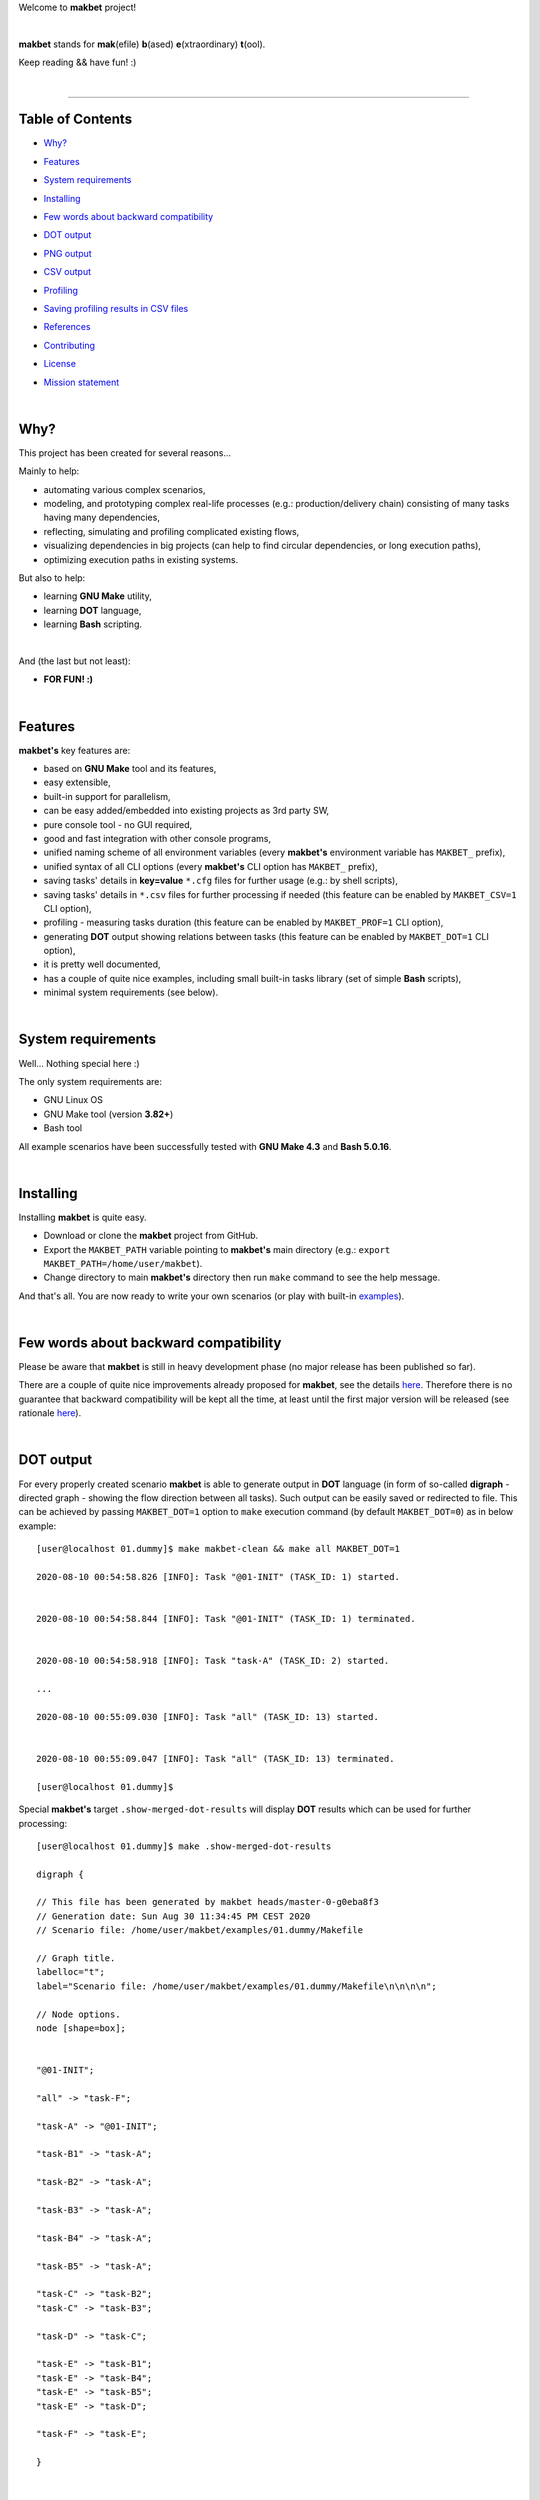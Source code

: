 Welcome to **makbet** project!

|

**makbet** stands for **mak**\ (efile) **b**\ (ased) **e**\ (xtraordinary)
**t**\ (ool).

Keep reading && have fun! :)

|

----

**Table of Contents**
---------------------

- | `Why?`_
- | `Features`_
- | `System requirements`_
- | `Installing`_
- | `Few words about backward compatibility`_
- | `DOT output`_
- | `PNG output`_
- | `CSV output`_
- | `Profiling`_
- | `Saving profiling results in CSV files`_
- | `References`_
- | `Contributing`_
- | `License`_
- | `Mission statement`_

|

Why?
----

This project has been created for several reasons...

Mainly to help:

- automating various complex scenarios,
- modeling, and prototyping complex real-life processes
  (e.g.: production/delivery chain) consisting of many tasks having many
  dependencies,
- reflecting, simulating and profiling complicated existing flows,
- visualizing dependencies in big projects (can help to find circular
  dependencies, or long execution paths),
- optimizing execution paths in existing systems.

But also to help:

- learning **GNU Make** utility,
- learning **DOT** language,
- learning **Bash** scripting.

|

And (the last but not least):

- **FOR FUN! :)**

|

Features
--------

**makbet's** key features are:

- based on **GNU Make** tool and its features,
- easy extensible,
- built-in support for parallelism,
- can be easy added/embedded into existing projects as 3rd party SW,
- pure console tool - no GUI required,
- good and fast integration with other console programs,
- unified naming scheme of all environment variables (every **makbet's**
  environment variable has ``MAKBET_`` prefix),
- unified syntax of all CLI options (every **makbet's** CLI option has
  ``MAKBET_`` prefix),
- saving tasks' details in **key=value** ``*.cfg`` files for further
  usage (e.g.: by shell scripts),
- saving tasks' details in ``*.csv`` files for further processing if needed
  (this feature can be enabled by ``MAKBET_CSV=1`` CLI option),
- profiling - measuring tasks duration (this feature can be enabled by
  ``MAKBET_PROF=1`` CLI option),
- generating **DOT** output showing relations between tasks (this feature can
  be enabled by ``MAKBET_DOT=1`` CLI option),
- it is pretty well documented,
- has a couple of quite nice examples, including small built-in tasks library
  (set of simple **Bash** scripts),
- minimal system requirements (see below).

|

System requirements
-------------------

Well... Nothing special here :)

The only system requirements are:

- GNU Linux OS
- GNU Make tool (version **3.82+**)
- Bash tool

All example scenarios have been successfully tested with **GNU Make 4.3** and
**Bash 5.0.16**.

|

Installing
----------

Installing **makbet** is quite easy.

- Download or clone the **makbet** project from GitHub.
- Export the ``MAKBET_PATH`` variable pointing to **makbet's** main directory
  (e.g.: ``export MAKBET_PATH=/home/user/makbet``).
- Change directory to main **makbet's** directory then run ``make`` command to
  see the help message.

And that's all.  You are now ready to write your own scenarios (or play with
built-in `examples <examples>`_).

|

Few words about backward compatibility
--------------------------------------

Please be aware that **makbet** is still in heavy development phase (no
major release has been published so far).

There are a couple of quite nice improvements already proposed for **makbet**,
see the details `here <https://github.com/skaluzka/makbet/issues>`_.  Therefore
there is no guarantee that backward compatibility will be kept all the time,
at least until the first major version will be released (see rationale
`here <https://semver.org/#doesnt-this-discourage-rapid-development-and-fast-iteration>`__).

|

DOT output
----------

For every properly created scenario **makbet** is able to generate output
in **DOT** language (in form of so-called **digraph** - directed
graph - showing the flow direction between all tasks).  Such output can be
easily saved or redirected to file.  This can be achieved by passing
``MAKBET_DOT=1`` option to ``make`` execution command (by default
``MAKBET_DOT=0``) as in below example:

::

  [user@localhost 01.dummy]$ make makbet-clean && make all MAKBET_DOT=1

  2020-08-10 00:54:58.826 [INFO]: Task "@01-INIT" (TASK_ID: 1) started.


  2020-08-10 00:54:58.844 [INFO]: Task "@01-INIT" (TASK_ID: 1) terminated.


  2020-08-10 00:54:58.918 [INFO]: Task "task-A" (TASK_ID: 2) started.

  ...

  2020-08-10 00:55:09.030 [INFO]: Task "all" (TASK_ID: 13) started.


  2020-08-10 00:55:09.047 [INFO]: Task "all" (TASK_ID: 13) terminated.

  [user@localhost 01.dummy]$

Special **makbet's** target ``.show-merged-dot-results`` will display **DOT**
results which can be used for further processing:

::

  [user@localhost 01.dummy]$ make .show-merged-dot-results

  digraph {

  // This file has been generated by makbet heads/master-0-g0eba8f3
  // Generation date: Sun Aug 30 11:34:45 PM CEST 2020
  // Scenario file: /home/user/makbet/examples/01.dummy/Makefile

  // Graph title.
  labelloc="t";
  label="Scenario file: /home/user/makbet/examples/01.dummy/Makefile\n\n\n\n";

  // Node options.
  node [shape=box];


  "@01-INIT";

  "all" -> "task-F";

  "task-A" -> "@01-INIT";

  "task-B1" -> "task-A";

  "task-B2" -> "task-A";

  "task-B3" -> "task-A";

  "task-B4" -> "task-A";

  "task-B5" -> "task-A";

  "task-C" -> "task-B2";
  "task-C" -> "task-B3";

  "task-D" -> "task-C";

  "task-E" -> "task-B1";
  "task-E" -> "task-B4";
  "task-E" -> "task-B5";
  "task-E" -> "task-D";

  "task-F" -> "task-E";

  }


  // End of file

  [user@localhost 01.dummy]$

|

PNG output
----------

Below **PNG** picture has been rendered, by `edotor <https://edotor.net/>`_
online **DOT** editor, based on ``digraph`` code for
`01.dummy <examples/01.dummy/Makefile>`_ example (target ``all``).

.. image:: docs/examples/01.dummy/results.png
    :align: center

In general every **DOT** output, generated by **makbet**, can be saved in a file
and easily converted to other formats (like **PNG** or **PDF**) with the **dot**
tool or some other 3rd party utility.

Typical **DOT** -> **PNG** conversion is simple and straightforward:

::

  [user@host 01.dummy]$ dot -Tpng results.dot -o output.png

| For all **makbet's** examples the **DOT** files with their corresponding
  **PNG** images, can be found `here <docs/examples/>`__.

|

Two **DOT** online editors have been successfully tested with **makbet**:

- https://edotor.net/ (fully interactive!)
- http://webgraphviz.com/ (very simple, but works! :D)

|

CSV output
----------

For every properly created scenario **makbet** is able to generate valuable
**CSV** output.  Such output (similar as for **DOT** language above) can be
easily saved or redirected to file.  This can be achieved by passing
``MAKBET_CSV=1`` option to ``make`` execution command (by default
``MAKBET_CSV=0``) as in example below:

::

  [user@localhost 01.dummy]$ make makbet-clean && make all MAKBET_CSV=1

  2020-08-10 01:26:10.847 [INFO]: Task "@01-INIT" (TASK_ID: 1) started.


  2020-08-10 01:26:10.865 [INFO]: Task "@01-INIT" (TASK_ID: 1) terminated.


  2020-08-10 01:26:10.943 [INFO]: Task "task-A" (TASK_ID: 2) started.

  ...

  2020-08-10 01:26:21.358 [INFO]: Task "all" (TASK_ID: 13) started.


  2020-08-10 01:26:21.375 [INFO]: Task "all" (TASK_ID: 13) terminated.

  [user@localhost 01.dummy]$

Special **makbet's** target ``.show-merged-csv-events`` will display
**CSV** results which can be used for further processing:

::

  [user@localhost 01.dummy]$ echo ; make .show-merged-csv-events

  TASK_ID;TASK_NAME;TASK_DEPS;TASK_CMD;TASK_CMD_OPTS;TASK_EVENT_TYPE;TASK_DATE_TIME_[STARTED|TERMINATED];
  "1";"@01-INIT";"";"";"";"STARTED";"2020-08-31 23:56:00.649587995";
  "1";"@01-INIT";"";"";"";"TERMINATED";"2020-08-31 23:56:00.666786322";
  "10";"task-E";"task-B1 task-B4 task-B5 task-D";"/home/user/makbet/examples/01.dummy/tasks/generic-task.sh";"1";"STARTED";"2020-08-31 23:56:10.289023250";
  "10";"task-E";"task-B1 task-B4 task-B5 task-D";"/home/user/makbet/examples/01.dummy/tasks/generic-task.sh";"1";"TERMINATED";"2020-08-31 23:56:11.338833366";
  "11";"task-F";"task-E";"";"";"STARTED";"2020-08-31 23:56:11.482923596";
  "11";"task-F";"task-E";"";"";"TERMINATED";"2020-08-31 23:56:11.502223078";
  "13";"all";"task-F";"";"";"STARTED";"2020-08-31 23:56:11.602816027";
  "13";"all";"task-F";"";"";"TERMINATED";"2020-08-31 23:56:11.621920583";
  "2";"task-A";"@01-INIT";"/home/user/makbet/examples/01.dummy/tasks/generic-task.sh";"1";"STARTED";"2020-08-31 23:56:00.759734577";
  "2";"task-A";"@01-INIT";"/home/user/makbet/examples/01.dummy/tasks/generic-task.sh";"1";"TERMINATED";"2020-08-31 23:56:01.809743217";
  "3";"task-B1";"task-A";"/home/user/makbet/examples/01.dummy/tasks/generic-task.sh";"1";"STARTED";"2020-08-31 23:56:01.969186347";
  "3";"task-B1";"task-A";"/home/user/makbet/examples/01.dummy/tasks/generic-task.sh";"1";"TERMINATED";"2020-08-31 23:56:03.022288809";
  "4";"task-B2";"task-A";"/home/user/makbet/examples/01.dummy/tasks/generic-task.sh";"1";"STARTED";"2020-08-31 23:56:05.582568852";
  "4";"task-B2";"task-A";"/home/user/makbet/examples/01.dummy/tasks/generic-task.sh";"1";"TERMINATED";"2020-08-31 23:56:06.632680835";
  "5";"task-B3";"task-A";"/home/user/makbet/examples/01.dummy/tasks/generic-task.sh";"1";"STARTED";"2020-08-31 23:56:06.763160648";
  "5";"task-B3";"task-A";"/home/user/makbet/examples/01.dummy/tasks/generic-task.sh";"1";"TERMINATED";"2020-08-31 23:56:07.805955418";
  "6";"task-B4";"task-A";"/home/user/makbet/examples/01.dummy/tasks/generic-task.sh";"1";"STARTED";"2020-08-31 23:56:03.182027713";
  "6";"task-B4";"task-A";"/home/user/makbet/examples/01.dummy/tasks/generic-task.sh";"1";"TERMINATED";"2020-08-31 23:56:04.238375080";
  "7";"task-B5";"task-A";"/home/user/makbet/examples/01.dummy/tasks/generic-task.sh";"1";"STARTED";"2020-08-31 23:56:04.362296060";
  "7";"task-B5";"task-A";"/home/user/makbet/examples/01.dummy/tasks/generic-task.sh";"1";"TERMINATED";"2020-08-31 23:56:05.412659255";
  "8";"task-C";"task-B2 task-B3";"/home/user/makbet/examples/01.dummy/tasks/generic-task.sh";"1";"STARTED";"2020-08-31 23:56:07.924800941";
  "8";"task-C";"task-B2 task-B3";"/home/user/makbet/examples/01.dummy/tasks/generic-task.sh";"1";"TERMINATED";"2020-08-31 23:56:08.974943831";
  "9";"task-D";"task-C";"/home/user/makbet/examples/01.dummy/tasks/generic-task.sh";"1";"STARTED";"2020-08-31 23:56:09.103416326";
  "9";"task-D";"task-C";"/home/user/makbet/examples/01.dummy/tasks/generic-task.sh";"1";"TERMINATED";"2020-08-31 23:56:10.154993911";

  [user@localhost 01.dummy]$

| Above results (which are valid for **01.dummy** example) have been saved into
  this
  `results.csv <docs/examples/01.dummy/results.csv>`__ file.
| Results for other **makbet's** examples are available
  `here <docs/examples/>`__.

|

Profiling
---------

For every properly created scenario **makbet** is able to generate time
profiling results per each task (target) called during the runtime.  Such
results can be generated by passing ``MAKBET_PROF=1`` option to ``make``
execution command (by default ``MAKBET_PROF=0``) as in example below:

::

  [user@t460p 01.dummy]$ make makbet-clean && make all MAKBET_PROF=1

  2020-10-10 19:53:24.373 [INFO]: Task "@01-INIT" (TASK_ID: 1) started.


  2020-10-10 19:53:24.391 [INFO]: Task "@01-INIT" (TASK_ID: 1) terminated.

  Profiling results:
  T1 = 1602352404.373039503
  T2 = 1602352404.391242333
  T2 - T1 = 00h:00m:00s.018ms

  2020-10-10 19:53:24.490 [INFO]: Task "task-A" (TASK_ID: 2) started.

  Script opts:
  PATH (${0}) = /home/user/makbet/examples/01.dummy/tasks/generic-task.sh
  SLEEP (${1}) = 1
  EXIT_CODE (${2}) = 0

  2020-10-10 19:53:25.524 [INFO]: Task "task-A" (TASK_ID: 2) terminated.

  Profiling results:
  T1 = 1602352404.490856272
  T2 = 1602352405.524938384
  T2 - T1 = 00h:00m:01s.034ms

  2020-10-10 19:53:25.680 [INFO]: Task "task-B1" (TASK_ID: 3) started.

  ...

  2020-10-10 19:53:35.123 [INFO]: Task "all" (TASK_ID: 13) started.


  2020-10-10 19:53:35.143 [INFO]: Task "all" (TASK_ID: 13) terminated.

  Profiling results:
  T1 = 1602352415.123305878
  T2 = 1602352415.143659530
  T2 - T1 = 00h:00m:00s.020ms
  [user@t460p 01.dummy]$ 

**makbet** measures the duration of tasks with **milliseconds** accuracy.

When ``MAKBET_PROF=1`` is passed to the ``make`` command then **makbet** will
save some additional **cfg** files during the runtime.  All these files will be
saved in ``.cache/prof/cfg/`` directory and can be seen by invoking one of
**makbet's** special targets: ``.show-prof-dir`` or ``.show-prof-cfg-dir``.

For example:

::

  [user@t460p 01.dummy]$ make .show-prof-dir
  /home/user/makbet/.cache/prof/cfg
  ├── [-rw-r--r-- user user         220]  /home/user/makbet/.cache/prof/cfg/@01-INIT.cfg
  ├── [-rw-r--r-- user user         222]  /home/user/makbet/.cache/prof/cfg/all.cfg
  ├── [-rw-r--r-- user user         304]  /home/user/makbet/.cache/prof/cfg/task-A.cfg
  ├── [-rw-r--r-- user user         303]  /home/user/makbet/.cache/prof/cfg/task-B1.cfg
  ├── [-rw-r--r-- user user         303]  /home/user/makbet/.cache/prof/cfg/task-B2.cfg
  ├── [-rw-r--r-- user user         303]  /home/user/makbet/.cache/prof/cfg/task-B3.cfg
  ├── [-rw-r--r-- user user         303]  /home/user/makbet/.cache/prof/cfg/task-B4.cfg
  ├── [-rw-r--r-- user user         303]  /home/user/makbet/.cache/prof/cfg/task-B5.cfg
  ├── [-rw-r--r-- user user         311]  /home/user/makbet/.cache/prof/cfg/task-C.cfg
  ├── [-rw-r--r-- user user         302]  /home/user/makbet/.cache/prof/cfg/task-D.cfg
  ├── [-rw-r--r-- user user         327]  /home/user/makbet/.cache/prof/cfg/task-E.cfg
  └── [-rw-r--r-- user user         225]  /home/user/makbet/.cache/prof/cfg/task-F.cfg

  0 directories, 12 files
  /home/user/makbet/.cache/prof/csv

  0 directories, 0 files
  [user@t460p 01.dummy]$ 

An example content of **cfg** profiling file (target ``all``):

::

  [user@t460p 01.dummy]$ echo ; cat /home/user/makbet/.cache/prof/cfg/all.cfg ; echo

  TASK_ID="13"
  TASK_NAME="all"
  TASK_DEPS="task-F"
  TASK_CMD=""
  TASK_CMD_OPTS=""
  TASK_DATE_TIME_STARTED="2020-10-10 19:53:35.123305878"
  TASK_DATE_TIME_TERMINATED="2020-10-10 19:53:35.143659530"
  TASK_DURATION=00h:00m:00s.020ms

  [user@t460p 01.dummy]$ 

Every **cfg** profiling file has so-called **key=value** format and can be
easily used for further preprocessing if needed.

|

Saving profiling results in CSV files
-------------------------------------

Profiling results can be also saved in **CSV** format by combining option
``MAKBET_PROF=1`` together with ``MAKBET_CSV=1``.

For example:

::

  [user@t460p 01.dummy]$ make makbet-clean && make all MAKBET_PROF=1 MAKBET_CSV=1

  2020-10-10 19:53:24.373 [INFO]: Task "@01-INIT" (TASK_ID: 1) started.


  2020-10-10 19:53:24.391 [INFO]: Task "@01-INIT" (TASK_ID: 1) terminated.

  Profiling results:
  T1 = 1602352404.373039503
  T2 = 1602352404.391242333
  T2 - T1 = 00h:00m:00s.018ms

  2020-10-10 19:53:24.490 [INFO]: Task "task-A" (TASK_ID: 2) started.

  Script opts:
  PATH (${0}) = /home/user/makbet/examples/01.dummy/tasks/generic-task.sh
  SLEEP (${1}) = 1
  EXIT_CODE (${2}) = 0

  2020-10-10 19:53:25.524 [INFO]: Task "task-A" (TASK_ID: 2) terminated.

  Profiling results:
  T1 = 1602352404.490856272
  T2 = 1602352405.524938384
  T2 - T1 = 00h:00m:01s.034ms

  2020-10-10 19:53:25.680 [INFO]: Task "task-B1" (TASK_ID: 3) started.

  ...

  2020-10-10 19:53:35.123 [INFO]: Task "all" (TASK_ID: 13) started.


  2020-10-10 19:53:35.143 [INFO]: Task "all" (TASK_ID: 13) terminated.

  Profiling results:
  T1 = 1602352415.123305878
  T2 = 1602352415.143659530
  T2 - T1 = 00h:00m:00s.020ms
  [user@t460p 01.dummy]$ 

When both ``MAKBET_PROF=1`` and ``MAKBET_CSV=1`` options are passed to the
``make`` command then **makbet** will save **a pair of additional files** for
each target run during the runtime.  As already mentioned above the
``MAKBET_PROF=1`` option will produce **cfg** files inside ``.cache/prof/cfg/``
directory.  Using ``MAKBET_CSV=1`` option will generate extra **csv** files
inside corresponding ``.cache/prof/csv/`` directory.  The whole ``.cache/prof/``
directory content can be shown by invoking **makbet's** special target
``.show-prof-dir`` as in example below:

::

  [user@t460p 01.dummy]$ make .show-prof-dir
  /home/user/makbet/.cache/prof/cfg
  ├── [-rw-r--r-- user user         220]  /home/user/makbet/.cache/prof/cfg/@01-INIT.cfg
  ├── [-rw-r--r-- user user         222]  /home/user/makbet/.cache/prof/cfg/all.cfg
  ├── [-rw-r--r-- user user         304]  /home/user/makbet/.cache/prof/cfg/task-A.cfg
  ├── [-rw-r--r-- user user         303]  /home/user/makbet/.cache/prof/cfg/task-B1.cfg
  ├── [-rw-r--r-- user user         303]  /home/user/makbet/.cache/prof/cfg/task-B2.cfg
  ├── [-rw-r--r-- user user         303]  /home/user/makbet/.cache/prof/cfg/task-B3.cfg
  ├── [-rw-r--r-- user user         303]  /home/user/makbet/.cache/prof/cfg/task-B4.cfg
  ├── [-rw-r--r-- user user         303]  /home/user/makbet/.cache/prof/cfg/task-B5.cfg
  ├── [-rw-r--r-- user user         311]  /home/user/makbet/.cache/prof/cfg/task-C.cfg
  ├── [-rw-r--r-- user user         302]  /home/user/makbet/.cache/prof/cfg/task-D.cfg
  ├── [-rw-r--r-- user user         327]  /home/user/makbet/.cache/prof/cfg/task-E.cfg
  └── [-rw-r--r-- user user         225]  /home/user/makbet/.cache/prof/cfg/task-F.cfg

  0 directories, 12 files
  /home/user/makbet/.cache/prof/csv
  ├── [-rw-r--r-- user user         222]  /home/user/makbet/.cache/prof/csv/@01-INIT.csv
  ├── [-rw-r--r-- user user         224]  /home/user/makbet/.cache/prof/csv/all.csv
  ├── [-rw-r--r-- user user         306]  /home/user/makbet/.cache/prof/csv/task-A.csv
  ├── [-rw-r--r-- user user         305]  /home/user/makbet/.cache/prof/csv/task-B1.csv
  ├── [-rw-r--r-- user user         305]  /home/user/makbet/.cache/prof/csv/task-B2.csv
  ├── [-rw-r--r-- user user         305]  /home/user/makbet/.cache/prof/csv/task-B3.csv
  ├── [-rw-r--r-- user user         305]  /home/user/makbet/.cache/prof/csv/task-B4.csv
  ├── [-rw-r--r-- user user         305]  /home/user/makbet/.cache/prof/csv/task-B5.csv
  ├── [-rw-r--r-- user user         313]  /home/user/makbet/.cache/prof/csv/task-C.csv
  ├── [-rw-r--r-- user user         304]  /home/user/makbet/.cache/prof/csv/task-D.csv
  ├── [-rw-r--r-- user user         329]  /home/user/makbet/.cache/prof/csv/task-E.csv
  └── [-rw-r--r-- user user         227]  /home/user/makbet/.cache/prof/csv/task-F.csv

  0 directories, 12 files
  [user@t460p 01.dummy]$ 

For showing the content of ``.cache/prof/csv/`` directory only, dedicated
special target ``.show-prof-csv-dir`` can be used:

::

  [user@t460p 01.dummy]$ make .show-prof-csv-dir
  /home/user/.cache/prof/csv
  ├── [-rw-r--r-- user user         222]  /home/user/makbet/.cache/prof/csv/@01-INIT.csv
  ├── [-rw-r--r-- user user         224]  /home/user/makbet/.cache/prof/csv/all.csv
  ├── [-rw-r--r-- user user         306]  /home/user/makbet/.cache/prof/csv/task-A.csv
  ├── [-rw-r--r-- user user         305]  /home/user/makbet/.cache/prof/csv/task-B1.csv
  ├── [-rw-r--r-- user user         305]  /home/user/makbet/.cache/prof/csv/task-B2.csv
  ├── [-rw-r--r-- user user         305]  /home/user/makbet/.cache/prof/csv/task-B3.csv
  ├── [-rw-r--r-- user user         305]  /home/user/makbet/.cache/prof/csv/task-B4.csv
  ├── [-rw-r--r-- user user         305]  /home/user/makbet/.cache/prof/csv/task-B5.csv
  ├── [-rw-r--r-- user user         313]  /home/user/makbet/.cache/prof/csv/task-C.csv
  ├── [-rw-r--r-- user user         304]  /home/user/makbet/.cache/prof/csv/task-D.csv
  ├── [-rw-r--r-- user user         329]  /home/user/makbet/.cache/prof/csv/task-E.csv
  └── [-rw-r--r-- user user         227]  /home/user/makbet/.cache/prof/csv/task-F.csv
  
  0 directories, 12 files
  [user@t460p 01.dummy]$ 

An example content of **csv** profiling file (target ``all``):

::

  [user@t460p 01.dummy]$ echo ; cat /home/user/makbet/.cache/prof/csv/all.csv ; echo

  TASK_ID;TASK_NAME;TASK_DEPS;TASK_CMD;TASK_CMD_OPTS;TASK_DATE_TIME_STARTED;TASK_DATE_TIME_TERMINATED;TASK_DURATION;
  "13";"all";"task-F";"";"";"2020-10-10 19:53:35.123305878";"2020-10-10 19:53:35.143659530";00h:00m:00s.020ms;

  [user@t460p 01.dummy]$ 

The most sophisticated profiling target (named ``.show-merged-csv-profiles``)
will merge all the contents of generated **csv** profiling files and display it
as single listing on the console:

::

  [user@t460p 01.dummy]$ echo ; make .show-merged-csv-profiles

  TASK_ID;TASK_NAME;TASK_DEPS;TASK_CMD;TASK_CMD_OPTS;TASK_DATE_TIME_STARTED;TASK_DATE_TIME_TERMINATED;TASK_DURATION;
  "1";"@01-INIT";"";"";"";"2020-10-10 19:53:24.373039503";"2020-10-10 19:53:24.391242333";00h:00m:00s.018ms;
  "10";"task-E";"task-B1 task-B4 task-B5 task-D";"/home/user/makbet/examples/01.dummy/tasks/generic-task.sh";"1";"2020-10-10 19:53:33.833312565";"2020-10-10 19:53:34.871290211";00h:00m:01s.037ms;
  "11";"task-F";"task-E";"";"";"2020-10-10 19:53:34.988159983";"2020-10-10 19:53:35.009261860";00h:00m:00s.021ms;
  "13";"all";"task-F";"";"";"2020-10-10 19:53:35.123305878";"2020-10-10 19:53:35.143659530";00h:00m:00s.020ms;
  "2";"task-A";"@01-INIT";"/home/user/makbet/examples/01.dummy/tasks/generic-task.sh";"1";"2020-10-10 19:53:24.490856272";"2020-10-10 19:53:25.524938384";00h:00m:01s.034ms;
  "3";"task-B1";"task-A";"/home/user/makbet/examples/01.dummy/tasks/generic-task.sh";"1";"2020-10-10 19:53:25.680238597";"2020-10-10 19:53:26.724783327";00h:00m:01s.044ms;
  "4";"task-B2";"task-A";"/home/user/makbet/examples/01.dummy/tasks/generic-task.sh";"1";"2020-10-10 19:53:29.184722456";"2020-10-10 19:53:30.216890547";00h:00m:01s.032ms;
  "5";"task-B3";"task-A";"/home/user/makbet/examples/01.dummy/tasks/generic-task.sh";"1";"2020-10-10 19:53:30.342059102";"2020-10-10 19:53:31.377982995";00h:00m:01s.035ms;
  "6";"task-B4";"task-A";"/home/user/makbet/examples/01.dummy/tasks/generic-task.sh";"1";"2020-10-10 19:53:26.857648363";"2020-10-10 19:53:27.897165844";00h:00m:01s.039ms;
  "7";"task-B5";"task-A";"/home/user/makbet/examples/01.dummy/tasks/generic-task.sh";"1";"2020-10-10 19:53:28.000244187";"2020-10-10 19:53:29.042166621";00h:00m:01s.041ms;
  "8";"task-C";"task-B2 task-B3";"/home/user/makbet/examples/01.dummy/tasks/generic-task.sh";"1";"2020-10-10 19:53:31.499257448";"2020-10-10 19:53:32.549793914";00h:00m:01s.050ms;
  "9";"task-D";"task-C";"/home/user/makbet/examples/01.dummy/tasks/generic-task.sh";"1";"2020-10-10 19:53:32.669063505";"2020-10-10 19:53:33.716411930";00h:00m:01s.047ms;

  [user@t460p 01.dummy]$ 

Such output can be easily redirected/save to the file for further processing or
comparison.

|

References
----------

Useful **GNU Make** links:

- https://www.gnu.org/software/make/manual/
- http://www.conifersystems.com/whitepapers/gnu-make/

Useful **DOT** language links:

- https://graphviz.gitlab.io/documentation/
- https://en.wikipedia.org/wiki/DOT_%28graph_description_language%29

Useful **CSV** links:

- https://tools.ietf.org/html/rfc4180
- https://en.wikipedia.org/wiki/Comma-separated_values
- https://www.convertcsv.com/csv-viewer-editor.htm

All **Bash** scripts have been checked with ``schellcheck`` utility:

- https://www.shellcheck.net/
- https://github.com/koalaman/shellcheck

|

Contributing
------------

Pull requests are welcome! :)

For more details about contributing rules please check
`CONTRIBUTING.rst <CONTRIBUTING.rst>`_
file.

|

License
-------

**makbet** is licensed under the
`MIT <LICENSE>`_
license.

|

Mission statement
-----------------

*"What's done, is done."* - William Shakespeare, **Macbeth**.


.. End of file
